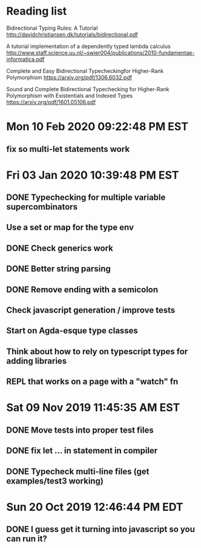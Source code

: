 * Reading list
  Bidirectional Typing Rules:  A Tutorial
  http://davidchristiansen.dk/tutorials/bidirectional.pdf

  A tutorial implementation of a dependently typed lambda calculus
  http://www.staff.science.uu.nl/~swier004/publications/2010-fundamentae-informatica.pdf

  Complete and Easy Bidirectional Typecheckingfor Higher-Rank Polymorphism
  https://arxiv.org/pdf/1306.6032.pdf

  Sound and Complete Bidirectional Typechecking for
  Higher-Rank Polymorphism with Existentials and Indexed Types
  https://arxiv.org/pdf/1601.05106.pdf
* Mon 10 Feb 2020 09:22:48 PM EST
** fix so multi-let statements work
* Fri 03 Jan 2020 10:39:48 PM EST
** DONE Typechecking for multiple variable supercombinators
** Use a set or map for the type env
** DONE Check generics work
** DONE Better string parsing
** DONE Remove ending with a semicolon
** Check javascript generation / improve tests
** Start on Agda-esque type classes
** Think about how to rely on typescript types for adding libraries
** REPL that works on a page with a "watch" fn
* Sat 09 Nov 2019 11:45:35 AM EST
** DONE Move tests into proper test files
** DONE fix let ... in statement in compiler
** DONE Typecheck multi-line files (get examples/test3 working)
* Sun 20 Oct 2019 12:46:44 PM EDT
** DONE I guess get it turning into javascript so you can run it?
